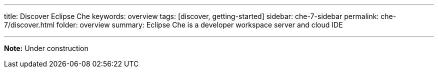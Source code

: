 ---
title: Discover Eclipse Che
keywords: overview
tags: [discover, getting-started]
sidebar: che-7-sidebar
permalink: che-7/discover.html
folder: overview
summary: Eclipse Che is a developer workspace server and cloud IDE

---

[id="online-version"]

*Note:* Under construction



